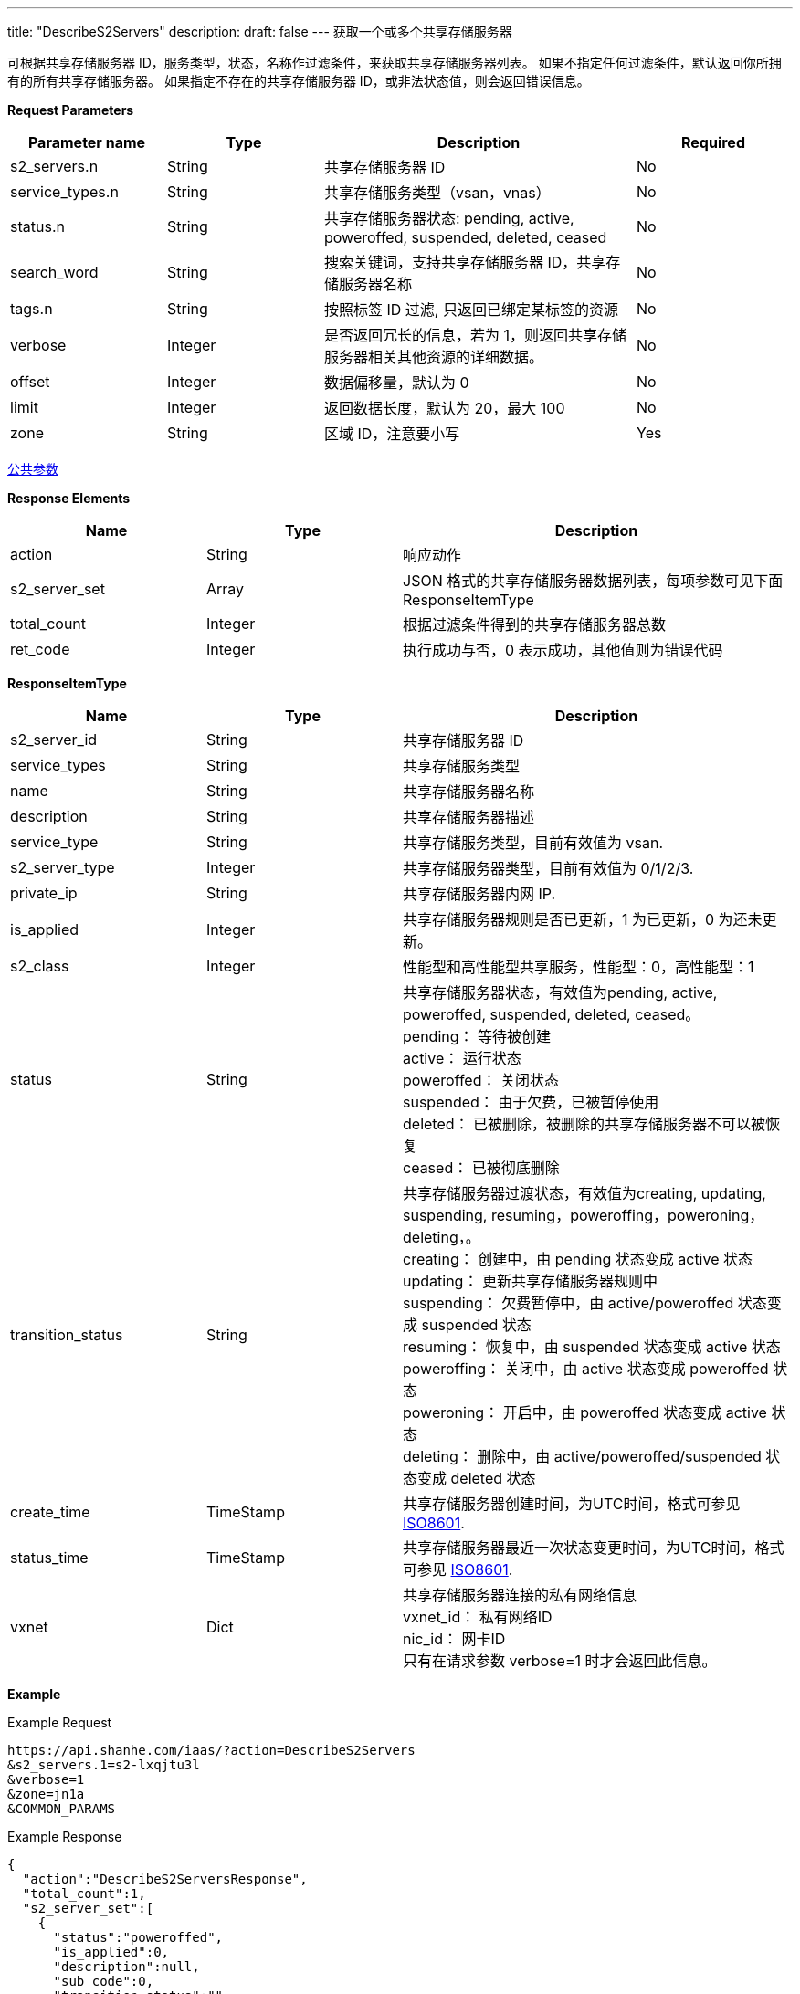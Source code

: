 ---
title: "DescribeS2Servers"
description: 
draft: false
---
获取一个或多个共享存储服务器

可根据共享存储服务器 ID，服务类型，状态，名称作过滤条件，来获取共享存储服务器列表。 如果不指定任何过滤条件，默认返回你所拥有的所有共享存储服务器。 如果指定不存在的共享存储服务器 ID，或非法状态值，则会返回错误信息。

*Request Parameters*

[option="header",cols="1,1,2,1"]
|===
| Parameter name | Type | Description | Required

| s2_servers.n
| String
| 共享存储服务器 ID
| No

| service_types.n
| String
| 共享存储服务类型（vsan，vnas）
| No

| status.n
| String
| 共享存储服务器状态: pending, active, poweroffed, suspended, deleted, ceased
| No

| search_word
| String
| 搜索关键词，支持共享存储服务器 ID，共享存储服务器名称
| No

| tags.n
| String
| 按照标签 ID 过滤, 只返回已绑定某标签的资源
| No

| verbose
| Integer
| 是否返回冗长的信息，若为 1，则返回共享存储服务器相关其他资源的详细数据。
| No

| offset
| Integer
| 数据偏移量，默认为 0
| No

| limit
| Integer
| 返回数据长度，默认为 20，最大 100
| No

| zone
| String
| 区域 ID，注意要小写
| Yes
|===

link:../../../parameters/[公共参数]

*Response Elements*

[option="header",cols="1,1,2"]
|===
| Name | Type | Description

| action
| String
| 响应动作

| s2_server_set
| Array
| JSON 格式的共享存储服务器数据列表，每项参数可见下面 ResponseItemType

| total_count
| Integer
| 根据过滤条件得到的共享存储服务器总数

| ret_code
| Integer
| 执行成功与否，0 表示成功，其他值则为错误代码
|===

*ResponseItemType*

[option="header",cols="1,1,2a"]
|===
| Name | Type | Description

| s2_server_id
| String
| 共享存储服务器 ID

| service_types
| String
| 共享存储服务类型

| name
| String
| 共享存储服务器名称

| description
| String
| 共享存储服务器描述

| service_type
| String
| 共享存储服务类型，目前有效值为 vsan.

| s2_server_type
| Integer
| 共享存储服务器类型，目前有效值为 0/1/2/3.

| private_ip
| String
| 共享存储服务器内网 IP.

| is_applied
| Integer
| 共享存储服务器规则是否已更新，1 为已更新，0 为还未更新。

| s2_class
| Integer
| 性能型和高性能型共享服务，性能型：0，高性能型：1

| status
| String
| 共享存储服务器状态，有效值为pending, active, poweroffed, suspended, deleted, ceased。 +
pending： 等待被创建 +
active： 运行状态 +
poweroffed： 关闭状态 +
suspended： 由于欠费，已被暂停使用 +
deleted： 已被删除，被删除的共享存储服务器不可以被恢复 +
ceased： 已被彻底删除

| transition_status
| String
| 共享存储服务器过渡状态，有效值为creating, updating, suspending, resuming，poweroffing，poweroning，deleting，。 +
creating： 创建中，由 pending 状态变成 active 状态 +
updating： 更新共享存储服务器规则中 +
suspending： 欠费暂停中，由 active/poweroffed 状态变成 suspended 状态 +
resuming： 恢复中，由 suspended 状态变成 active 状态 +
poweroffing： 关闭中，由 active 状态变成 poweroffed 状态 +
poweroning： 开启中，由 poweroffed 状态变成 active 状态 +
deleting： 删除中，由 active/poweroffed/suspended 状态变成 deleted 状态

| create_time
| TimeStamp
| 共享存储服务器创建时间，为UTC时间，格式可参见 link:http://www.w3.org/TR/NOTE-datetime[ISO8601].

| status_time
| TimeStamp
| 共享存储服务器最近一次状态变更时间，为UTC时间，格式可参见 link:http://www.w3.org/TR/NOTE-datetime[ISO8601].

| vxnet
| Dict
| 共享存储服务器连接的私有网络信息 +
vxnet_id： 私有网络ID +
nic_id： 网卡ID +
只有在请求参数 verbose=1 时才会返回此信息。
|===

*Example*

Example Request

----
https://api.shanhe.com/iaas/?action=DescribeS2Servers
&s2_servers.1=s2-lxqjtu3l
&verbose=1
&zone=jn1a
&COMMON_PARAMS
----

Example Response

----
{
  "action":"DescribeS2ServersResponse",
  "total_count":1,
  "s2_server_set":[
    {
      "status":"poweroffed",
      "is_applied":0,
      "description":null,
      "sub_code":0,
      "transition_status":"",
      "controller":"self",
      "console_id":"qingcloud",
      "instance_id":"",
      "service_type":"vsan",
      "root_user_id":"yunify",
      "create_time":"2015-02-07T07:09:17Z",
      "private_ip":null,
      "s2_server_id":"s2-lxqjtu3l",
      "memory":2048,
      "owner":"yunify",
      "status_time":"2015-02-09T16:11:43Z",
      "cpu":1,
      "s2_server_type":1,
      "vxnet_id":"vxnet-ln2mtlk",
      "vxnet":{
        "vxnet_type":1,
        "vxnet_id":"vxnet-ln2mtlk",
        "controller":"self",
        "console_id":"qingcloud",
        "vxnet_name":"test_s2",
        "root_user_id":"yunify",
        "create_time":"2015-02-02T23:29:13",
        "owner":"yunify",
        "description":null
      },
      "s2_class":0,
      "name":"test"
    }
  ],
  "ret_code":0
}
----
